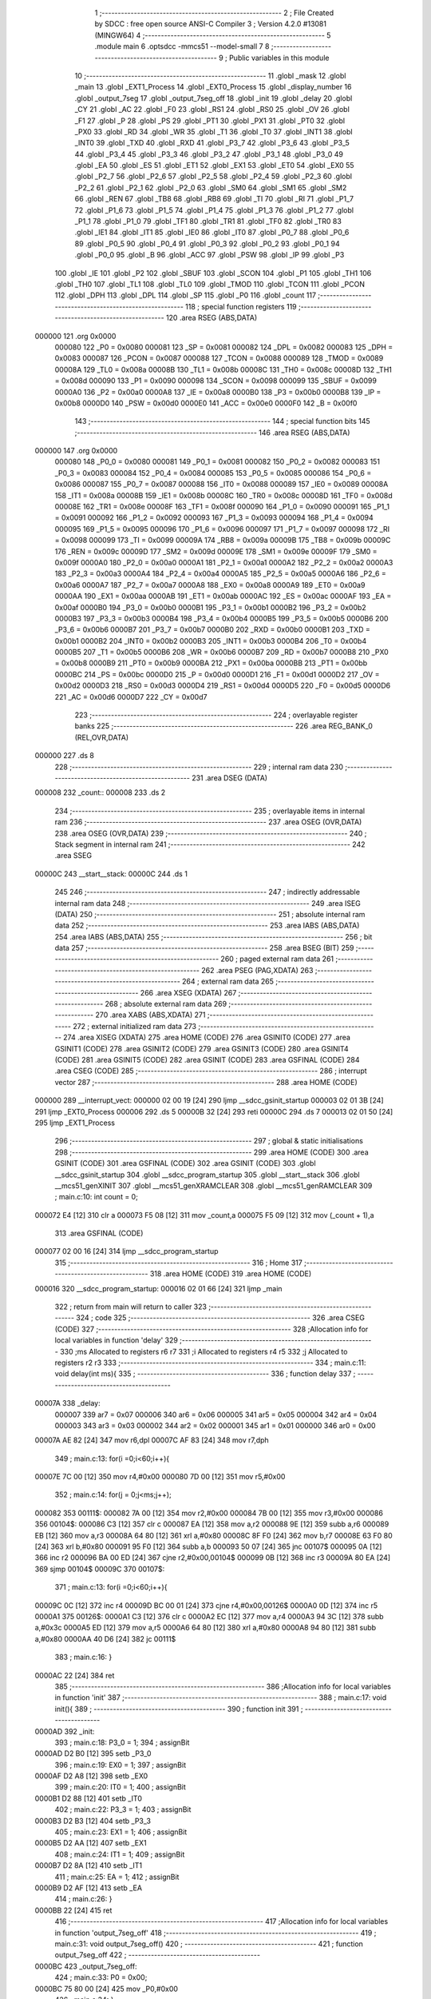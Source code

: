                                       1 ;--------------------------------------------------------
                                      2 ; File Created by SDCC : free open source ANSI-C Compiler
                                      3 ; Version 4.2.0 #13081 (MINGW64)
                                      4 ;--------------------------------------------------------
                                      5 	.module main
                                      6 	.optsdcc -mmcs51 --model-small
                                      7 	
                                      8 ;--------------------------------------------------------
                                      9 ; Public variables in this module
                                     10 ;--------------------------------------------------------
                                     11 	.globl _mask
                                     12 	.globl _main
                                     13 	.globl _EXT1_Process
                                     14 	.globl _EXT0_Process
                                     15 	.globl _display_number
                                     16 	.globl _output_7seg
                                     17 	.globl _output_7seg_off
                                     18 	.globl _init
                                     19 	.globl _delay
                                     20 	.globl _CY
                                     21 	.globl _AC
                                     22 	.globl _F0
                                     23 	.globl _RS1
                                     24 	.globl _RS0
                                     25 	.globl _OV
                                     26 	.globl _F1
                                     27 	.globl _P
                                     28 	.globl _PS
                                     29 	.globl _PT1
                                     30 	.globl _PX1
                                     31 	.globl _PT0
                                     32 	.globl _PX0
                                     33 	.globl _RD
                                     34 	.globl _WR
                                     35 	.globl _T1
                                     36 	.globl _T0
                                     37 	.globl _INT1
                                     38 	.globl _INT0
                                     39 	.globl _TXD
                                     40 	.globl _RXD
                                     41 	.globl _P3_7
                                     42 	.globl _P3_6
                                     43 	.globl _P3_5
                                     44 	.globl _P3_4
                                     45 	.globl _P3_3
                                     46 	.globl _P3_2
                                     47 	.globl _P3_1
                                     48 	.globl _P3_0
                                     49 	.globl _EA
                                     50 	.globl _ES
                                     51 	.globl _ET1
                                     52 	.globl _EX1
                                     53 	.globl _ET0
                                     54 	.globl _EX0
                                     55 	.globl _P2_7
                                     56 	.globl _P2_6
                                     57 	.globl _P2_5
                                     58 	.globl _P2_4
                                     59 	.globl _P2_3
                                     60 	.globl _P2_2
                                     61 	.globl _P2_1
                                     62 	.globl _P2_0
                                     63 	.globl _SM0
                                     64 	.globl _SM1
                                     65 	.globl _SM2
                                     66 	.globl _REN
                                     67 	.globl _TB8
                                     68 	.globl _RB8
                                     69 	.globl _TI
                                     70 	.globl _RI
                                     71 	.globl _P1_7
                                     72 	.globl _P1_6
                                     73 	.globl _P1_5
                                     74 	.globl _P1_4
                                     75 	.globl _P1_3
                                     76 	.globl _P1_2
                                     77 	.globl _P1_1
                                     78 	.globl _P1_0
                                     79 	.globl _TF1
                                     80 	.globl _TR1
                                     81 	.globl _TF0
                                     82 	.globl _TR0
                                     83 	.globl _IE1
                                     84 	.globl _IT1
                                     85 	.globl _IE0
                                     86 	.globl _IT0
                                     87 	.globl _P0_7
                                     88 	.globl _P0_6
                                     89 	.globl _P0_5
                                     90 	.globl _P0_4
                                     91 	.globl _P0_3
                                     92 	.globl _P0_2
                                     93 	.globl _P0_1
                                     94 	.globl _P0_0
                                     95 	.globl _B
                                     96 	.globl _ACC
                                     97 	.globl _PSW
                                     98 	.globl _IP
                                     99 	.globl _P3
                                    100 	.globl _IE
                                    101 	.globl _P2
                                    102 	.globl _SBUF
                                    103 	.globl _SCON
                                    104 	.globl _P1
                                    105 	.globl _TH1
                                    106 	.globl _TH0
                                    107 	.globl _TL1
                                    108 	.globl _TL0
                                    109 	.globl _TMOD
                                    110 	.globl _TCON
                                    111 	.globl _PCON
                                    112 	.globl _DPH
                                    113 	.globl _DPL
                                    114 	.globl _SP
                                    115 	.globl _P0
                                    116 	.globl _count
                                    117 ;--------------------------------------------------------
                                    118 ; special function registers
                                    119 ;--------------------------------------------------------
                                    120 	.area RSEG    (ABS,DATA)
      000000                        121 	.org 0x0000
                           000080   122 _P0	=	0x0080
                           000081   123 _SP	=	0x0081
                           000082   124 _DPL	=	0x0082
                           000083   125 _DPH	=	0x0083
                           000087   126 _PCON	=	0x0087
                           000088   127 _TCON	=	0x0088
                           000089   128 _TMOD	=	0x0089
                           00008A   129 _TL0	=	0x008a
                           00008B   130 _TL1	=	0x008b
                           00008C   131 _TH0	=	0x008c
                           00008D   132 _TH1	=	0x008d
                           000090   133 _P1	=	0x0090
                           000098   134 _SCON	=	0x0098
                           000099   135 _SBUF	=	0x0099
                           0000A0   136 _P2	=	0x00a0
                           0000A8   137 _IE	=	0x00a8
                           0000B0   138 _P3	=	0x00b0
                           0000B8   139 _IP	=	0x00b8
                           0000D0   140 _PSW	=	0x00d0
                           0000E0   141 _ACC	=	0x00e0
                           0000F0   142 _B	=	0x00f0
                                    143 ;--------------------------------------------------------
                                    144 ; special function bits
                                    145 ;--------------------------------------------------------
                                    146 	.area RSEG    (ABS,DATA)
      000000                        147 	.org 0x0000
                           000080   148 _P0_0	=	0x0080
                           000081   149 _P0_1	=	0x0081
                           000082   150 _P0_2	=	0x0082
                           000083   151 _P0_3	=	0x0083
                           000084   152 _P0_4	=	0x0084
                           000085   153 _P0_5	=	0x0085
                           000086   154 _P0_6	=	0x0086
                           000087   155 _P0_7	=	0x0087
                           000088   156 _IT0	=	0x0088
                           000089   157 _IE0	=	0x0089
                           00008A   158 _IT1	=	0x008a
                           00008B   159 _IE1	=	0x008b
                           00008C   160 _TR0	=	0x008c
                           00008D   161 _TF0	=	0x008d
                           00008E   162 _TR1	=	0x008e
                           00008F   163 _TF1	=	0x008f
                           000090   164 _P1_0	=	0x0090
                           000091   165 _P1_1	=	0x0091
                           000092   166 _P1_2	=	0x0092
                           000093   167 _P1_3	=	0x0093
                           000094   168 _P1_4	=	0x0094
                           000095   169 _P1_5	=	0x0095
                           000096   170 _P1_6	=	0x0096
                           000097   171 _P1_7	=	0x0097
                           000098   172 _RI	=	0x0098
                           000099   173 _TI	=	0x0099
                           00009A   174 _RB8	=	0x009a
                           00009B   175 _TB8	=	0x009b
                           00009C   176 _REN	=	0x009c
                           00009D   177 _SM2	=	0x009d
                           00009E   178 _SM1	=	0x009e
                           00009F   179 _SM0	=	0x009f
                           0000A0   180 _P2_0	=	0x00a0
                           0000A1   181 _P2_1	=	0x00a1
                           0000A2   182 _P2_2	=	0x00a2
                           0000A3   183 _P2_3	=	0x00a3
                           0000A4   184 _P2_4	=	0x00a4
                           0000A5   185 _P2_5	=	0x00a5
                           0000A6   186 _P2_6	=	0x00a6
                           0000A7   187 _P2_7	=	0x00a7
                           0000A8   188 _EX0	=	0x00a8
                           0000A9   189 _ET0	=	0x00a9
                           0000AA   190 _EX1	=	0x00aa
                           0000AB   191 _ET1	=	0x00ab
                           0000AC   192 _ES	=	0x00ac
                           0000AF   193 _EA	=	0x00af
                           0000B0   194 _P3_0	=	0x00b0
                           0000B1   195 _P3_1	=	0x00b1
                           0000B2   196 _P3_2	=	0x00b2
                           0000B3   197 _P3_3	=	0x00b3
                           0000B4   198 _P3_4	=	0x00b4
                           0000B5   199 _P3_5	=	0x00b5
                           0000B6   200 _P3_6	=	0x00b6
                           0000B7   201 _P3_7	=	0x00b7
                           0000B0   202 _RXD	=	0x00b0
                           0000B1   203 _TXD	=	0x00b1
                           0000B2   204 _INT0	=	0x00b2
                           0000B3   205 _INT1	=	0x00b3
                           0000B4   206 _T0	=	0x00b4
                           0000B5   207 _T1	=	0x00b5
                           0000B6   208 _WR	=	0x00b6
                           0000B7   209 _RD	=	0x00b7
                           0000B8   210 _PX0	=	0x00b8
                           0000B9   211 _PT0	=	0x00b9
                           0000BA   212 _PX1	=	0x00ba
                           0000BB   213 _PT1	=	0x00bb
                           0000BC   214 _PS	=	0x00bc
                           0000D0   215 _P	=	0x00d0
                           0000D1   216 _F1	=	0x00d1
                           0000D2   217 _OV	=	0x00d2
                           0000D3   218 _RS0	=	0x00d3
                           0000D4   219 _RS1	=	0x00d4
                           0000D5   220 _F0	=	0x00d5
                           0000D6   221 _AC	=	0x00d6
                           0000D7   222 _CY	=	0x00d7
                                    223 ;--------------------------------------------------------
                                    224 ; overlayable register banks
                                    225 ;--------------------------------------------------------
                                    226 	.area REG_BANK_0	(REL,OVR,DATA)
      000000                        227 	.ds 8
                                    228 ;--------------------------------------------------------
                                    229 ; internal ram data
                                    230 ;--------------------------------------------------------
                                    231 	.area DSEG    (DATA)
      000008                        232 _count::
      000008                        233 	.ds 2
                                    234 ;--------------------------------------------------------
                                    235 ; overlayable items in internal ram
                                    236 ;--------------------------------------------------------
                                    237 	.area	OSEG    (OVR,DATA)
                                    238 	.area	OSEG    (OVR,DATA)
                                    239 ;--------------------------------------------------------
                                    240 ; Stack segment in internal ram
                                    241 ;--------------------------------------------------------
                                    242 	.area	SSEG
      00000C                        243 __start__stack:
      00000C                        244 	.ds	1
                                    245 
                                    246 ;--------------------------------------------------------
                                    247 ; indirectly addressable internal ram data
                                    248 ;--------------------------------------------------------
                                    249 	.area ISEG    (DATA)
                                    250 ;--------------------------------------------------------
                                    251 ; absolute internal ram data
                                    252 ;--------------------------------------------------------
                                    253 	.area IABS    (ABS,DATA)
                                    254 	.area IABS    (ABS,DATA)
                                    255 ;--------------------------------------------------------
                                    256 ; bit data
                                    257 ;--------------------------------------------------------
                                    258 	.area BSEG    (BIT)
                                    259 ;--------------------------------------------------------
                                    260 ; paged external ram data
                                    261 ;--------------------------------------------------------
                                    262 	.area PSEG    (PAG,XDATA)
                                    263 ;--------------------------------------------------------
                                    264 ; external ram data
                                    265 ;--------------------------------------------------------
                                    266 	.area XSEG    (XDATA)
                                    267 ;--------------------------------------------------------
                                    268 ; absolute external ram data
                                    269 ;--------------------------------------------------------
                                    270 	.area XABS    (ABS,XDATA)
                                    271 ;--------------------------------------------------------
                                    272 ; external initialized ram data
                                    273 ;--------------------------------------------------------
                                    274 	.area XISEG   (XDATA)
                                    275 	.area HOME    (CODE)
                                    276 	.area GSINIT0 (CODE)
                                    277 	.area GSINIT1 (CODE)
                                    278 	.area GSINIT2 (CODE)
                                    279 	.area GSINIT3 (CODE)
                                    280 	.area GSINIT4 (CODE)
                                    281 	.area GSINIT5 (CODE)
                                    282 	.area GSINIT  (CODE)
                                    283 	.area GSFINAL (CODE)
                                    284 	.area CSEG    (CODE)
                                    285 ;--------------------------------------------------------
                                    286 ; interrupt vector
                                    287 ;--------------------------------------------------------
                                    288 	.area HOME    (CODE)
      000000                        289 __interrupt_vect:
      000000 02 00 19         [24]  290 	ljmp	__sdcc_gsinit_startup
      000003 02 01 3B         [24]  291 	ljmp	_EXT0_Process
      000006                        292 	.ds	5
      00000B 32               [24]  293 	reti
      00000C                        294 	.ds	7
      000013 02 01 50         [24]  295 	ljmp	_EXT1_Process
                                    296 ;--------------------------------------------------------
                                    297 ; global & static initialisations
                                    298 ;--------------------------------------------------------
                                    299 	.area HOME    (CODE)
                                    300 	.area GSINIT  (CODE)
                                    301 	.area GSFINAL (CODE)
                                    302 	.area GSINIT  (CODE)
                                    303 	.globl __sdcc_gsinit_startup
                                    304 	.globl __sdcc_program_startup
                                    305 	.globl __start__stack
                                    306 	.globl __mcs51_genXINIT
                                    307 	.globl __mcs51_genXRAMCLEAR
                                    308 	.globl __mcs51_genRAMCLEAR
                                    309 ;	main.c:10: int count = 0;
      000072 E4               [12]  310 	clr	a
      000073 F5 08            [12]  311 	mov	_count,a
      000075 F5 09            [12]  312 	mov	(_count + 1),a
                                    313 	.area GSFINAL (CODE)
      000077 02 00 16         [24]  314 	ljmp	__sdcc_program_startup
                                    315 ;--------------------------------------------------------
                                    316 ; Home
                                    317 ;--------------------------------------------------------
                                    318 	.area HOME    (CODE)
                                    319 	.area HOME    (CODE)
      000016                        320 __sdcc_program_startup:
      000016 02 01 66         [24]  321 	ljmp	_main
                                    322 ;	return from main will return to caller
                                    323 ;--------------------------------------------------------
                                    324 ; code
                                    325 ;--------------------------------------------------------
                                    326 	.area CSEG    (CODE)
                                    327 ;------------------------------------------------------------
                                    328 ;Allocation info for local variables in function 'delay'
                                    329 ;------------------------------------------------------------
                                    330 ;ms                        Allocated to registers r6 r7 
                                    331 ;i                         Allocated to registers r4 r5 
                                    332 ;j                         Allocated to registers r2 r3 
                                    333 ;------------------------------------------------------------
                                    334 ;	main.c:11: void delay(int ms){
                                    335 ;	-----------------------------------------
                                    336 ;	 function delay
                                    337 ;	-----------------------------------------
      00007A                        338 _delay:
                           000007   339 	ar7 = 0x07
                           000006   340 	ar6 = 0x06
                           000005   341 	ar5 = 0x05
                           000004   342 	ar4 = 0x04
                           000003   343 	ar3 = 0x03
                           000002   344 	ar2 = 0x02
                           000001   345 	ar1 = 0x01
                           000000   346 	ar0 = 0x00
      00007A AE 82            [24]  347 	mov	r6,dpl
      00007C AF 83            [24]  348 	mov	r7,dph
                                    349 ;	main.c:13: for(i =0;i<60;i++){
      00007E 7C 00            [12]  350 	mov	r4,#0x00
      000080 7D 00            [12]  351 	mov	r5,#0x00
                                    352 ;	main.c:14: for(j = 0;j<ms;j++);
      000082                        353 00111$:
      000082 7A 00            [12]  354 	mov	r2,#0x00
      000084 7B 00            [12]  355 	mov	r3,#0x00
      000086                        356 00104$:
      000086 C3               [12]  357 	clr	c
      000087 EA               [12]  358 	mov	a,r2
      000088 9E               [12]  359 	subb	a,r6
      000089 EB               [12]  360 	mov	a,r3
      00008A 64 80            [12]  361 	xrl	a,#0x80
      00008C 8F F0            [24]  362 	mov	b,r7
      00008E 63 F0 80         [24]  363 	xrl	b,#0x80
      000091 95 F0            [12]  364 	subb	a,b
      000093 50 07            [24]  365 	jnc	00107$
      000095 0A               [12]  366 	inc	r2
      000096 BA 00 ED         [24]  367 	cjne	r2,#0x00,00104$
      000099 0B               [12]  368 	inc	r3
      00009A 80 EA            [24]  369 	sjmp	00104$
      00009C                        370 00107$:
                                    371 ;	main.c:13: for(i =0;i<60;i++){
      00009C 0C               [12]  372 	inc	r4
      00009D BC 00 01         [24]  373 	cjne	r4,#0x00,00126$
      0000A0 0D               [12]  374 	inc	r5
      0000A1                        375 00126$:
      0000A1 C3               [12]  376 	clr	c
      0000A2 EC               [12]  377 	mov	a,r4
      0000A3 94 3C            [12]  378 	subb	a,#0x3c
      0000A5 ED               [12]  379 	mov	a,r5
      0000A6 64 80            [12]  380 	xrl	a,#0x80
      0000A8 94 80            [12]  381 	subb	a,#0x80
      0000AA 40 D6            [24]  382 	jc	00111$
                                    383 ;	main.c:16: }
      0000AC 22               [24]  384 	ret
                                    385 ;------------------------------------------------------------
                                    386 ;Allocation info for local variables in function 'init'
                                    387 ;------------------------------------------------------------
                                    388 ;	main.c:17: void init(){
                                    389 ;	-----------------------------------------
                                    390 ;	 function init
                                    391 ;	-----------------------------------------
      0000AD                        392 _init:
                                    393 ;	main.c:18: P3_0 = 1;
                                    394 ;	assignBit
      0000AD D2 B0            [12]  395 	setb	_P3_0
                                    396 ;	main.c:19: EX0 = 1;
                                    397 ;	assignBit
      0000AF D2 A8            [12]  398 	setb	_EX0
                                    399 ;	main.c:20: IT0 = 1;
                                    400 ;	assignBit
      0000B1 D2 88            [12]  401 	setb	_IT0
                                    402 ;	main.c:22: P3_3 = 1;
                                    403 ;	assignBit
      0000B3 D2 B3            [12]  404 	setb	_P3_3
                                    405 ;	main.c:23: EX1 = 1;
                                    406 ;	assignBit
      0000B5 D2 AA            [12]  407 	setb	_EX1
                                    408 ;	main.c:24: IT1 = 1;
                                    409 ;	assignBit
      0000B7 D2 8A            [12]  410 	setb	_IT1
                                    411 ;	main.c:25: EA = 1;
                                    412 ;	assignBit
      0000B9 D2 AF            [12]  413 	setb	_EA
                                    414 ;	main.c:26: }
      0000BB 22               [24]  415 	ret
                                    416 ;------------------------------------------------------------
                                    417 ;Allocation info for local variables in function 'output_7seg_off'
                                    418 ;------------------------------------------------------------
                                    419 ;	main.c:31: void output_7seg_off()
                                    420 ;	-----------------------------------------
                                    421 ;	 function output_7seg_off
                                    422 ;	-----------------------------------------
      0000BC                        423 _output_7seg_off:
                                    424 ;	main.c:33: P0 = 0x00;
      0000BC 75 80 00         [24]  425 	mov	_P0,#0x00
                                    426 ;	main.c:34: }
      0000BF 22               [24]  427 	ret
                                    428 ;------------------------------------------------------------
                                    429 ;Allocation info for local variables in function 'output_7seg'
                                    430 ;------------------------------------------------------------
                                    431 ;value                     Allocated to registers r7 
                                    432 ;------------------------------------------------------------
                                    433 ;	main.c:35: void output_7seg(unsigned char value)
                                    434 ;	-----------------------------------------
                                    435 ;	 function output_7seg
                                    436 ;	-----------------------------------------
      0000C0                        437 _output_7seg:
      0000C0 AF 82            [24]  438 	mov	r7,dpl
                                    439 ;	main.c:37: if (value < 10){
      0000C2 BF 0A 00         [24]  440 	cjne	r7,#0x0a,00109$
      0000C5                        441 00109$:
      0000C5 50 07            [24]  442 	jnc	00103$
                                    443 ;	main.c:38: P0 = mask [value];
      0000C7 EF               [12]  444 	mov	a,r7
      0000C8 90 02 59         [24]  445 	mov	dptr,#_mask
      0000CB 93               [24]  446 	movc	a,@a+dptr
      0000CC F5 80            [12]  447 	mov	_P0,a
      0000CE                        448 00103$:
                                    449 ;	main.c:40: }
      0000CE 22               [24]  450 	ret
                                    451 ;------------------------------------------------------------
                                    452 ;Allocation info for local variables in function 'display_number'
                                    453 ;------------------------------------------------------------
                                    454 ;iNum                      Allocated to registers r7 
                                    455 ;i                         Allocated to registers r6 
                                    456 ;temp                      Allocated to registers r2 
                                    457 ;------------------------------------------------------------
                                    458 ;	main.c:42: void display_number(unsigned char iNum){
                                    459 ;	-----------------------------------------
                                    460 ;	 function display_number
                                    461 ;	-----------------------------------------
      0000CF                        462 _display_number:
      0000CF AF 82            [24]  463 	mov	r7,dpl
                                    464 ;	main.c:45: for (i = 0;i<3;i++){
      0000D1 7E 00            [12]  465 	mov	r6,#0x00
      0000D3                        466 00102$:
                                    467 ;	main.c:46: temp = iNum%10;
      0000D3 8F 04            [24]  468 	mov	ar4,r7
      0000D5 7D 00            [12]  469 	mov	r5,#0x00
      0000D7 75 0A 0A         [24]  470 	mov	__modsint_PARM_2,#0x0a
                                    471 ;	1-genFromRTrack replaced	mov	(__modsint_PARM_2 + 1),#0x00
      0000DA 8D 0B            [24]  472 	mov	(__modsint_PARM_2 + 1),r5
      0000DC 8C 82            [24]  473 	mov	dpl,r4
      0000DE 8D 83            [24]  474 	mov	dph,r5
      0000E0 C0 06            [24]  475 	push	ar6
      0000E2 C0 05            [24]  476 	push	ar5
      0000E4 C0 04            [24]  477 	push	ar4
      0000E6 12 01 E7         [24]  478 	lcall	__modsint
      0000E9 AA 82            [24]  479 	mov	r2,dpl
      0000EB D0 04            [24]  480 	pop	ar4
      0000ED D0 05            [24]  481 	pop	ar5
                                    482 ;	main.c:47: iNum = iNum /10;
      0000EF 75 0A 0A         [24]  483 	mov	__divsint_PARM_2,#0x0a
      0000F2 75 0B 00         [24]  484 	mov	(__divsint_PARM_2 + 1),#0x00
      0000F5 8C 82            [24]  485 	mov	dpl,r4
      0000F7 8D 83            [24]  486 	mov	dph,r5
      0000F9 C0 02            [24]  487 	push	ar2
      0000FB 12 02 1D         [24]  488 	lcall	__divsint
      0000FE AC 82            [24]  489 	mov	r4,dpl
      000100 D0 02            [24]  490 	pop	ar2
      000102 D0 06            [24]  491 	pop	ar6
      000104 8C 07            [24]  492 	mov	ar7,r4
                                    493 ;	main.c:49: LED7SEG_ADDR0 = i&0x01;
      000106 EE               [12]  494 	mov	a,r6
      000107 54 01            [12]  495 	anl	a,#0x01
                                    496 ;	assignBit
      000109 24 FF            [12]  497 	add	a,#0xff
      00010B 92 A2            [24]  498 	mov	_P2_2,c
                                    499 ;	main.c:50: LED7SEG_ADDR1 = i&0x02;
      00010D EE               [12]  500 	mov	a,r6
      00010E 03               [12]  501 	rr	a
      00010F 54 01            [12]  502 	anl	a,#0x01
                                    503 ;	assignBit
      000111 24 FF            [12]  504 	add	a,#0xff
      000113 92 A3            [24]  505 	mov	_P2_3,c
                                    506 ;	main.c:51: LED7SEG_ADDR2 = i&0x04;
      000115 EE               [12]  507 	mov	a,r6
      000116 03               [12]  508 	rr	a
      000117 03               [12]  509 	rr	a
      000118 54 01            [12]  510 	anl	a,#0x01
                                    511 ;	assignBit
      00011A 24 FF            [12]  512 	add	a,#0xff
      00011C 92 A4            [24]  513 	mov	_P2_4,c
                                    514 ;	main.c:53: output_7seg(temp);
      00011E 8A 82            [24]  515 	mov	dpl,r2
      000120 C0 07            [24]  516 	push	ar7
      000122 C0 06            [24]  517 	push	ar6
      000124 12 00 C0         [24]  518 	lcall	_output_7seg
                                    519 ;	main.c:55: delay(1);
      000127 90 00 01         [24]  520 	mov	dptr,#0x0001
      00012A 12 00 7A         [24]  521 	lcall	_delay
                                    522 ;	main.c:56: output_7seg_off();
      00012D 12 00 BC         [24]  523 	lcall	_output_7seg_off
      000130 D0 06            [24]  524 	pop	ar6
      000132 D0 07            [24]  525 	pop	ar7
                                    526 ;	main.c:45: for (i = 0;i<3;i++){
      000134 0E               [12]  527 	inc	r6
      000135 BE 03 00         [24]  528 	cjne	r6,#0x03,00111$
      000138                        529 00111$:
      000138 40 99            [24]  530 	jc	00102$
                                    531 ;	main.c:58: }
      00013A 22               [24]  532 	ret
                                    533 ;------------------------------------------------------------
                                    534 ;Allocation info for local variables in function 'EXT0_Process'
                                    535 ;------------------------------------------------------------
                                    536 ;	main.c:60: void EXT0_Process() __interrupt IE0_VECTOR
                                    537 ;	-----------------------------------------
                                    538 ;	 function EXT0_Process
                                    539 ;	-----------------------------------------
      00013B                        540 _EXT0_Process:
      00013B C0 E0            [24]  541 	push	acc
      00013D C0 D0            [24]  542 	push	psw
                                    543 ;	main.c:62: EA = 0;
                                    544 ;	assignBit
      00013F C2 AF            [12]  545 	clr	_EA
                                    546 ;	main.c:63: count++;
      000141 05 08            [12]  547 	inc	_count
      000143 E4               [12]  548 	clr	a
      000144 B5 08 02         [24]  549 	cjne	a,_count,00103$
      000147 05 09            [12]  550 	inc	(_count + 1)
      000149                        551 00103$:
                                    552 ;	main.c:64: EA = 1;
                                    553 ;	assignBit
      000149 D2 AF            [12]  554 	setb	_EA
                                    555 ;	main.c:65: }
      00014B D0 D0            [24]  556 	pop	psw
      00014D D0 E0            [24]  557 	pop	acc
      00014F 32               [24]  558 	reti
                                    559 ;	eliminated unneeded mov psw,# (no regs used in bank)
                                    560 ;	eliminated unneeded push/pop dpl
                                    561 ;	eliminated unneeded push/pop dph
                                    562 ;	eliminated unneeded push/pop b
                                    563 ;------------------------------------------------------------
                                    564 ;Allocation info for local variables in function 'EXT1_Process'
                                    565 ;------------------------------------------------------------
                                    566 ;	main.c:67: void EXT1_Process() __interrupt IE1_VECTOR
                                    567 ;	-----------------------------------------
                                    568 ;	 function EXT1_Process
                                    569 ;	-----------------------------------------
      000150                        570 _EXT1_Process:
      000150 C0 E0            [24]  571 	push	acc
      000152 C0 D0            [24]  572 	push	psw
                                    573 ;	main.c:69: EA = 0;
                                    574 ;	assignBit
      000154 C2 AF            [12]  575 	clr	_EA
                                    576 ;	main.c:70: count--;
      000156 15 08            [12]  577 	dec	_count
      000158 74 FF            [12]  578 	mov	a,#0xff
      00015A B5 08 02         [24]  579 	cjne	a,_count,00103$
      00015D 15 09            [12]  580 	dec	(_count + 1)
      00015F                        581 00103$:
                                    582 ;	main.c:71: EA = 1;
                                    583 ;	assignBit
      00015F D2 AF            [12]  584 	setb	_EA
                                    585 ;	main.c:72: }
      000161 D0 D0            [24]  586 	pop	psw
      000163 D0 E0            [24]  587 	pop	acc
      000165 32               [24]  588 	reti
                                    589 ;	eliminated unneeded mov psw,# (no regs used in bank)
                                    590 ;	eliminated unneeded push/pop dpl
                                    591 ;	eliminated unneeded push/pop dph
                                    592 ;	eliminated unneeded push/pop b
                                    593 ;------------------------------------------------------------
                                    594 ;Allocation info for local variables in function 'main'
                                    595 ;------------------------------------------------------------
                                    596 ;	main.c:75: void main(void)
                                    597 ;	-----------------------------------------
                                    598 ;	 function main
                                    599 ;	-----------------------------------------
      000166                        600 _main:
                                    601 ;	main.c:78: init();
      000166 12 00 AD         [24]  602 	lcall	_init
                                    603 ;	main.c:80: while(1){
      000169                        604 00102$:
                                    605 ;	main.c:81: display_number(count);
      000169 85 08 82         [24]  606 	mov	dpl,_count
      00016C 12 00 CF         [24]  607 	lcall	_display_number
                                    608 ;	main.c:85: }
      00016F 80 F8            [24]  609 	sjmp	00102$
                                    610 	.area CSEG    (CODE)
                                    611 	.area CONST   (CODE)
      000259                        612 _mask:
      000259 3F                     613 	.db #0x3f	; 63
      00025A 06                     614 	.db #0x06	; 6
      00025B 5B                     615 	.db #0x5b	; 91
      00025C 4F                     616 	.db #0x4f	; 79	'O'
      00025D 66                     617 	.db #0x66	; 102	'f'
      00025E 6D                     618 	.db #0x6d	; 109	'm'
      00025F 7D                     619 	.db #0x7d	; 125
      000260 07                     620 	.db #0x07	; 7
      000261 7F                     621 	.db #0x7f	; 127
      000262 6F                     622 	.db #0x6f	; 111	'o'
                                    623 	.area XINIT   (CODE)
                                    624 	.area CABS    (ABS,CODE)
